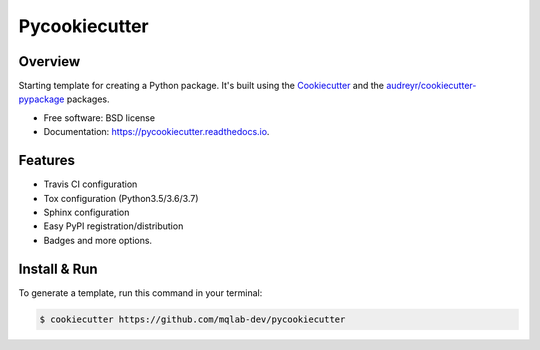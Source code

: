 ==============
Pycookiecutter
==============


.. image:: https://img.shields.io/pypi/v/pycookiecutter.svg
        :target: https://pypi.org/project/pycookiecutter

.. image:: https://img.shields.io/travis/mqlab-dev/pycookiecutter.svg
        :target: https://travis-ci.org/mqlab-dev/pycookiecutter

.. image:: https://readthedocs.org/projects/pycookiecutter/badge/?version=latest
        :target: https://pycookiecutter.readthedocs.io/en/latest/?badge=latest
        :alt: Documentation Status


.. image:: https://pyup.io/repos/github/mqlab-dev/pycookiecutter/shield.svg
        :target: https://pyup.io/repos/github/mqlab-dev/pycookiecutter
        :alt: Updates


Overview
--------

Starting template for creating a Python package.  It's built using the  Cookiecutter_ and the `audreyr/cookiecutter-pypackage`_ packages.

.. _Cookiecutter: https://github.com/audreyr/cookiecutter
.. _`audreyr/cookiecutter-pypackage`: https://github.com/audreyr/cookiecutter-pypackage


* Free software: BSD license
* Documentation: https://pycookiecutter.readthedocs.io.


Features
--------

* Travis CI configuration
* Tox configuration (Python3.5/3.6/3.7)
* Sphinx configuration
* Easy PyPI registration/distribution
* Badges and more options.


Install & Run
-------------

To generate a template, run this command in your terminal:

.. code-block:: bash

    $ cookiecutter https://github.com/mqlab-dev/pycookiecutter


